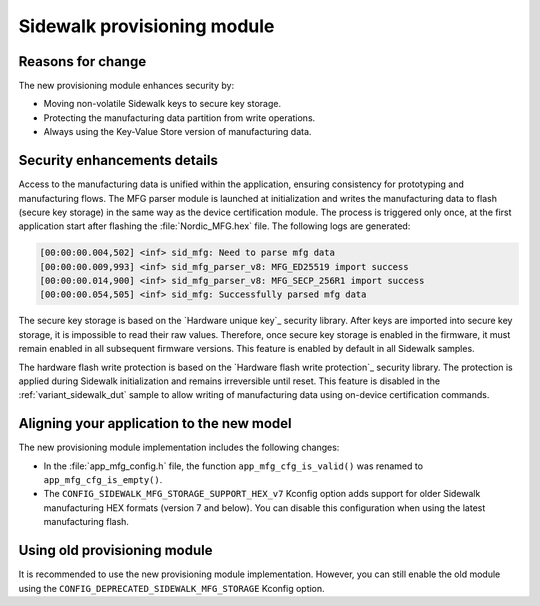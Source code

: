 .. _migration_guide_v280_prov_module:

Sidewalk provisioning module
****************************

Reasons for change
==================

The new provisioning module enhances security by:

* Moving non-volatile Sidewalk keys to secure key storage.
* Protecting the manufacturing data partition from write operations.
* Always using the Key-Value Store version of manufacturing data.

Security enhancements details
=============================

Access to the manufacturing data is unified within the application, ensuring consistency for prototyping and manufacturing flows.
The MFG parser module is launched at initialization and writes the manufacturing data to flash (secure key storage) in the same way as the device certification module.
The process is triggered only once, at the first application start after flashing the :file:`Nordic_MFG.hex` file.
The following logs are generated:

.. code-block:: console

   [00:00:00.004,502] <inf> sid_mfg: Need to parse mfg data
   [00:00:00.009,993] <inf> sid_mfg_parser_v8: MFG_ED25519 import success
   [00:00:00.014,900] <inf> sid_mfg_parser_v8: MFG_SECP_256R1 import success
   [00:00:00.054,505] <inf> sid_mfg: Successfully parsed mfg data

The secure key storage is based on the `Hardware unique key`_ security library.
After keys are imported into secure key storage, it is impossible to read their raw values.
Therefore, once secure key storage is enabled in the firmware, it must remain enabled in all subsequent firmware versions. 
This feature is enabled by default in all Sidewalk samples.

The hardware flash write protection is based on the `Hardware flash write protection`_ security library.
The protection is applied during Sidewalk initialization and remains irreversible until reset.
This feature is disabled in the :ref:`variant_sidewalk_dut` sample to allow writing of manufacturing data using on-device certification commands.

Aligning your application to the new model
==========================================

The new provisioning module implementation includes the following changes:

* In the :file:`app_mfg_config.h` file, the function ``app_mfg_cfg_is_valid()`` was renamed to ``app_mfg_cfg_is_empty()``.

* The ``CONFIG_SIDEWALK_MFG_STORAGE_SUPPORT_HEX_v7`` Kconfig option adds support for older Sidewalk manufacturing HEX formats (version 7 and below). 
  You can disable this configuration when using the latest manufacturing flash.

Using old provisioning module
=============================

It is recommended to use the new provisioning module implementation. 
However, you can still enable the old module using the ``CONFIG_DEPRECATED_SIDEWALK_MFG_STORAGE`` Kconfig option. 
